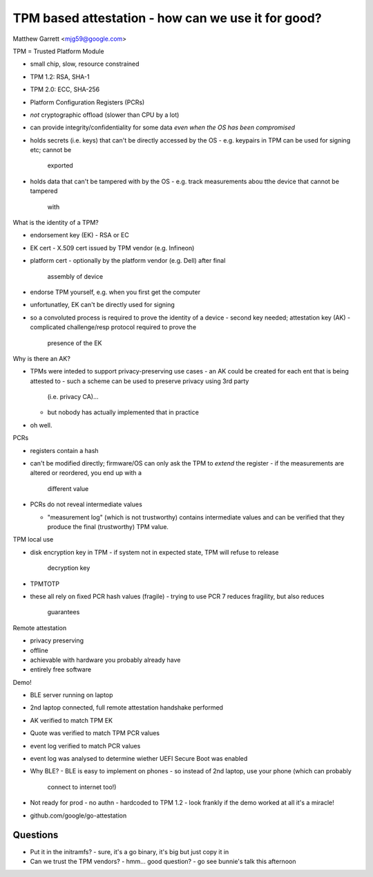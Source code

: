 TPM based attestation - how can we use it for good?
===================================================

Matthew Garrett <mjg59@google.com>

TPM = Trusted Platform Module

- small chip, slow, resource constrained
- TPM 1.2: RSA, SHA-1
- TPM 2.0: ECC, SHA-256
- Platform Configuration Registers (PCRs)


- *not* cryptographic offload (slower than CPU by a lot)

- can provide integrity/confidentiality for some data *even when the
  OS has been compromised*
- holds secrets (i.e. keys) that can't be directly accessed by the
  OS
  - e.g. keypairs in TPM can be used for signing etc; cannot be
    exported
- holds data that can't be tampered with by the OS
  - e.g. track measurements abou tthe device that cannot be tampered
    with

What is the identity of a TPM?

- endorsement key (EK)
  - RSA or EC

- EK cert
  - X.509 cert issued by TPM vendor (e.g. Infineon)

- platform cert
  - optionally by the platform vendor (e.g. Dell) after final
    assembly of device

- endorse TPM yourself, e.g. when you first get the computer

- unfortunatley, EK can't be directly used for signing
- so a convoluted process is required to prove the identity of a
  device
  - second key needed; attestation key (AK)
  - complicated challenge/resp protocol required to prove the
    presence of the EK

Why is there an AK?

- TPMs were inteded to support privacy-preserving use cases
  - an AK could be created for each ent that is being attested to
  - such a scheme can be used to preserve privacy using 3rd party
    (i.e. privacy CA)...
  - but nobody has actually implemented that in practice
- oh well.

PCRs

- registers contain a hash
- can't be modified directly; firmware/OS can only ask the TPM to
  *extend* the register
  - if the measurements are altered or reordered, you end up with a
    different value

- PCRs do not reveal intermediate values

  - "measurement log" (which is not trustworthy) contains
    intermediate values and can be verified that they produce the
    final (trustworthy) TPM value.

TPM local use

- disk encryption key in TPM
  - if system not in expected state, TPM will refuse to release
    decryption key

- TPMTOTP

- these all rely on fixed PCR hash values (fragile)
  - trying to use PCR 7 reduces fragility, but also reduces
    guarantees

Remote attestation

- privacy preserving
- offline
- achievable with hardware you probably already have
- entirely free software

Demo!

- BLE server running on laptop
- 2nd laptop connected, full remote attestation handshake performed
- AK verified to match TPM EK
- Quote was verified to match TPM PCR values
- event log verified to match PCR values
- event log was analysed to determine wiether UEFI Secure Boot was
  enabled

- Why BLE?
  - BLE is easy to implement on phones
  - so instead of 2nd laptop, use your phone (which can probably
    connect to internet too!)

- Not ready for prod
  - no authn
  - hardcoded to TPM 1.2
  - look frankly if the demo worked at all it's a miracle!

- github.com/google/go-attestation


Questions
---------

- Put it in the initramfs?
  - sure, it's a go binary, it's big but just copy it in

- Can we trust the TPM vendors?
  - hmm... good question?
  - go see bunnie's talk this afternoon
